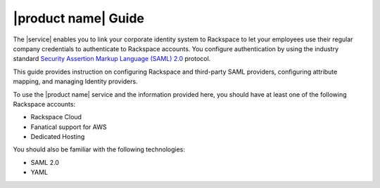 .. _common-front-ug:

====================
|product name| Guide
====================

The |service| enables you to link your corporate identity
system to Rackspace to let your employees use their regular company
credentials to authenticate to Rackspace accounts. You configure authentication
by using the industry standard
`Security Assertion Markup Language (SAML) 2.0 <http://docs.oasis-open.org/security/saml/Post2.0/sstc-saml-tech-overview-2.0.html>`_
protocol.

This guide provides instruction on configuring Rackspace and third-party SAML
providers, configuring attribute mapping, and managing Identity providers.

To use the |product name|  service and the information provided here, you
should have at least one of the following Rackspace accounts:

- Rackspace Cloud
- Fanatical support for AWS
- Dedicated Hosting

You should also be familiar with the following technologies:

- SAML 2.0
- YAML
